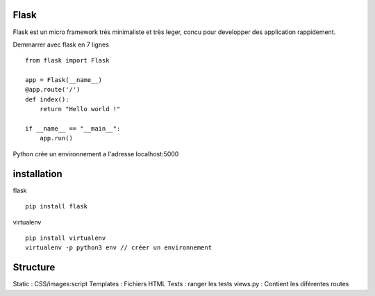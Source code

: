 Flask
======

Flask est un micro framework très minimaliste et très leger, concu pour developper des application rappidement.

Demmarrer avec flask en 7 lignes
::
  from flask import Flask

  app = Flask(__name__)
  @app.route('/')
  def index():
      return "Hello world !"

  if __name__ == "__main__":
      app.run()
      
Python crée un environnement a l'adresse localhost:5000

installation 
===========

flask
::
  pip install flask
  
virtualenv 
::
  pip install virtualenv
  virtualenv -p python3 env // créer un environnement 
  
Structure
===========

Static : CSS/images:script
Templates : Fichiers HTML
Tests : ranger les tests
views.py : Contient les diférentes routes
